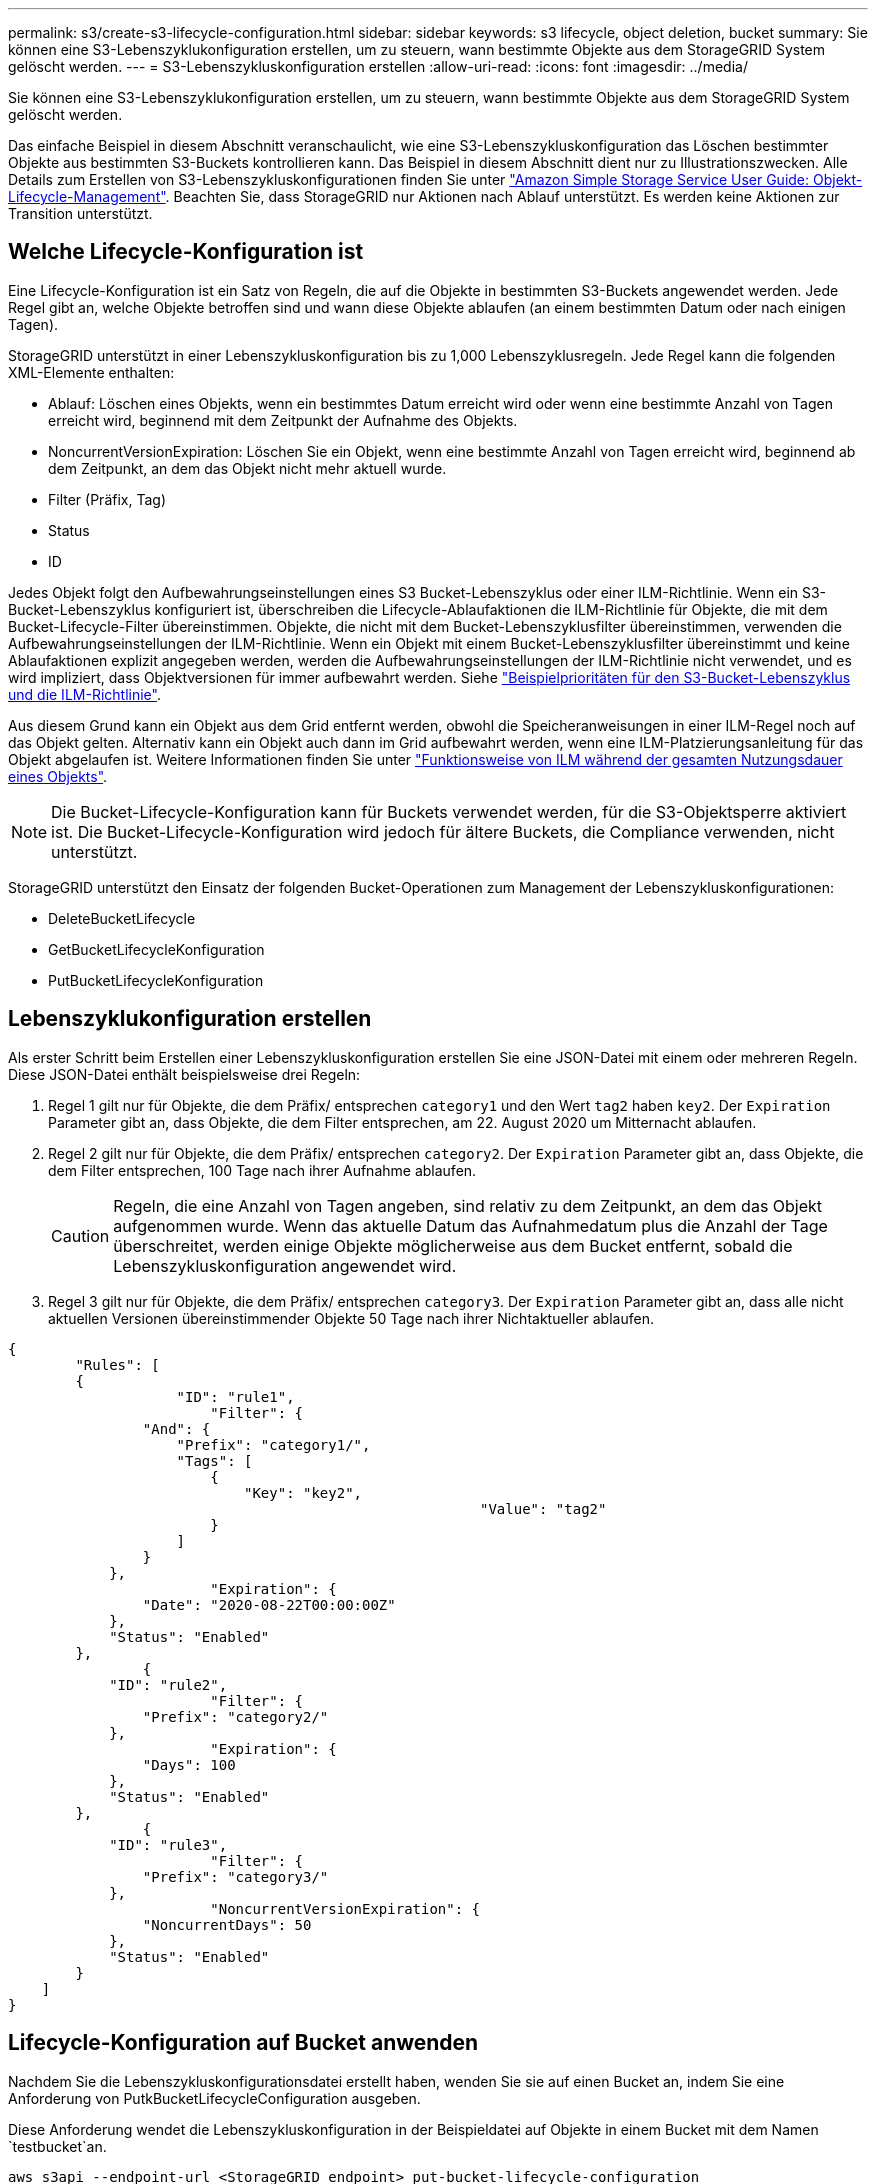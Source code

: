 ---
permalink: s3/create-s3-lifecycle-configuration.html 
sidebar: sidebar 
keywords: s3 lifecycle, object deletion, bucket 
summary: Sie können eine S3-Lebenszyklukonfiguration erstellen, um zu steuern, wann bestimmte Objekte aus dem StorageGRID System gelöscht werden. 
---
= S3-Lebenszykluskonfiguration erstellen
:allow-uri-read: 
:icons: font
:imagesdir: ../media/


[role="lead"]
Sie können eine S3-Lebenszyklukonfiguration erstellen, um zu steuern, wann bestimmte Objekte aus dem StorageGRID System gelöscht werden.

Das einfache Beispiel in diesem Abschnitt veranschaulicht, wie eine S3-Lebenszykluskonfiguration das Löschen bestimmter Objekte aus bestimmten S3-Buckets kontrollieren kann. Das Beispiel in diesem Abschnitt dient nur zu Illustrationszwecken. Alle Details zum Erstellen von S3-Lebenszykluskonfigurationen finden Sie unter https://docs.aws.amazon.com/AmazonS3/latest/dev/object-lifecycle-mgmt.html["Amazon Simple Storage Service User Guide: Objekt-Lifecycle-Management"^]. Beachten Sie, dass StorageGRID nur Aktionen nach Ablauf unterstützt. Es werden keine Aktionen zur Transition unterstützt.



== Welche Lifecycle-Konfiguration ist

Eine Lifecycle-Konfiguration ist ein Satz von Regeln, die auf die Objekte in bestimmten S3-Buckets angewendet werden. Jede Regel gibt an, welche Objekte betroffen sind und wann diese Objekte ablaufen (an einem bestimmten Datum oder nach einigen Tagen).

StorageGRID unterstützt in einer Lebenszykluskonfiguration bis zu 1,000 Lebenszyklusregeln. Jede Regel kann die folgenden XML-Elemente enthalten:

* Ablauf: Löschen eines Objekts, wenn ein bestimmtes Datum erreicht wird oder wenn eine bestimmte Anzahl von Tagen erreicht wird, beginnend mit dem Zeitpunkt der Aufnahme des Objekts.
* NoncurrentVersionExpiration: Löschen Sie ein Objekt, wenn eine bestimmte Anzahl von Tagen erreicht wird, beginnend ab dem Zeitpunkt, an dem das Objekt nicht mehr aktuell wurde.
* Filter (Präfix, Tag)
* Status
* ID


Jedes Objekt folgt den Aufbewahrungseinstellungen eines S3 Bucket-Lebenszyklus oder einer ILM-Richtlinie. Wenn ein S3-Bucket-Lebenszyklus konfiguriert ist, überschreiben die Lifecycle-Ablaufaktionen die ILM-Richtlinie für Objekte, die mit dem Bucket-Lifecycle-Filter übereinstimmen. Objekte, die nicht mit dem Bucket-Lebenszyklusfilter übereinstimmen, verwenden die Aufbewahrungseinstellungen der ILM-Richtlinie. Wenn ein Objekt mit einem Bucket-Lebenszyklusfilter übereinstimmt und keine Ablaufaktionen explizit angegeben werden, werden die Aufbewahrungseinstellungen der ILM-Richtlinie nicht verwendet, und es wird impliziert, dass Objektversionen für immer aufbewahrt werden. Siehe link:../ilm/example-8-priorities-for-s3-bucket-lifecycle-and-ilm-policy.html["Beispielprioritäten für den S3-Bucket-Lebenszyklus und die ILM-Richtlinie"].

Aus diesem Grund kann ein Objekt aus dem Grid entfernt werden, obwohl die Speicheranweisungen in einer ILM-Regel noch auf das Objekt gelten. Alternativ kann ein Objekt auch dann im Grid aufbewahrt werden, wenn eine ILM-Platzierungsanleitung für das Objekt abgelaufen ist. Weitere Informationen finden Sie unter link:../ilm/how-ilm-operates-throughout-objects-life.html["Funktionsweise von ILM während der gesamten Nutzungsdauer eines Objekts"].


NOTE: Die Bucket-Lifecycle-Konfiguration kann für Buckets verwendet werden, für die S3-Objektsperre aktiviert ist. Die Bucket-Lifecycle-Konfiguration wird jedoch für ältere Buckets, die Compliance verwenden, nicht unterstützt.

StorageGRID unterstützt den Einsatz der folgenden Bucket-Operationen zum Management der Lebenszykluskonfigurationen:

* DeleteBucketLifecycle
* GetBucketLifecycleKonfiguration
* PutBucketLifecycleKonfiguration




== Lebenszyklukonfiguration erstellen

Als erster Schritt beim Erstellen einer Lebenszykluskonfiguration erstellen Sie eine JSON-Datei mit einem oder mehreren Regeln. Diese JSON-Datei enthält beispielsweise drei Regeln:

. Regel 1 gilt nur für Objekte, die dem Präfix/ entsprechen `category1` und den Wert `tag2` haben `key2`. Der `Expiration` Parameter gibt an, dass Objekte, die dem Filter entsprechen, am 22. August 2020 um Mitternacht ablaufen.
. Regel 2 gilt nur für Objekte, die dem Präfix/ entsprechen `category2`. Der `Expiration` Parameter gibt an, dass Objekte, die dem Filter entsprechen, 100 Tage nach ihrer Aufnahme ablaufen.
+

CAUTION: Regeln, die eine Anzahl von Tagen angeben, sind relativ zu dem Zeitpunkt, an dem das Objekt aufgenommen wurde. Wenn das aktuelle Datum das Aufnahmedatum plus die Anzahl der Tage überschreitet, werden einige Objekte möglicherweise aus dem Bucket entfernt, sobald die Lebenszykluskonfiguration angewendet wird.

. Regel 3 gilt nur für Objekte, die dem Präfix/ entsprechen `category3`. Der `Expiration` Parameter gibt an, dass alle nicht aktuellen Versionen übereinstimmender Objekte 50 Tage nach ihrer Nichtaktueller ablaufen.


[listing]
----
{
	"Rules": [
        {
		    "ID": "rule1",
			"Filter": {
                "And": {
                    "Prefix": "category1/",
                    "Tags": [
                        {
                            "Key": "key2",
							"Value": "tag2"
                        }
                    ]
                }
            },
			"Expiration": {
                "Date": "2020-08-22T00:00:00Z"
            },
            "Status": "Enabled"
        },
		{
            "ID": "rule2",
			"Filter": {
                "Prefix": "category2/"
            },
			"Expiration": {
                "Days": 100
            },
            "Status": "Enabled"
        },
		{
            "ID": "rule3",
			"Filter": {
                "Prefix": "category3/"
            },
			"NoncurrentVersionExpiration": {
                "NoncurrentDays": 50
            },
            "Status": "Enabled"
        }
    ]
}
----


== Lifecycle-Konfiguration auf Bucket anwenden

Nachdem Sie die Lebenszykluskonfigurationsdatei erstellt haben, wenden Sie sie auf einen Bucket an, indem Sie eine Anforderung von PutkBucketLifecycleConfiguration ausgeben.

Diese Anforderung wendet die Lebenszykluskonfiguration in der Beispieldatei auf Objekte in einem Bucket mit dem Namen `testbucket`an.

[listing]
----
aws s3api --endpoint-url <StorageGRID endpoint> put-bucket-lifecycle-configuration
--bucket testbucket --lifecycle-configuration file://bktjson.json
----
Um zu überprüfen, ob eine Lebenszykluskonfiguration erfolgreich auf den Bucket angewendet wurde, geben Sie eine GetBucketLifecycleConfiguration-Anforderung aus. Beispiel:

[listing]
----
aws s3api --endpoint-url <StorageGRID endpoint> get-bucket-lifecycle-configuration
 --bucket testbucket
----
Eine erfolgreiche Antwort zeigt die Konfiguration des Lebenszyklus, die Sie gerade angewendet haben.



== Überprüfen, ob der Bucket-Lebenszyklus für das Objekt gilt

Sie können festlegen, ob eine Ablaufregel in der Lebenszykluskonfiguration für ein bestimmtes Objekt gilt, wenn Sie eine PutObject-, HeadObject- oder GetObject-Anforderung ausgeben. Wenn eine Regel angewendet wird, enthält die Antwort einen `Expiration` Parameter, der angibt, wann das Objekt abläuft und welche Ablaufregel abgeglichen wurde.


NOTE: Da der Bucket-Lebenszyklus ILM außer Kraft setzt, wird als tatsächliches Datum angezeigt, an dem `expiry-date` das Objekt gelöscht wird. Weitere Informationen finden Sie unter link:../ilm/how-object-retention-is-determined.html["Wie die Aufbewahrung von Objekten bestimmt wird"].

Zum Beispiel wurde diese PutObject-Anforderung am 22. Juni 2020 ausgegeben und legt ein Objekt in den `testbucket` Bucket.

[listing]
----
aws s3api --endpoint-url <StorageGRID endpoint> put-object
--bucket testbucket --key obj2test2 --body bktjson.json
----
Die Erfolgsreaktion zeigt an, dass das Objekt in 100 Tagen (01. Oktober 2020) abläuft und dass es mit Regel 2 der Lebenszykluskonfiguration übereinstimmt.

[listing, subs="specialcharacters,quotes"]
----
{
      *"Expiration": "expiry-date=\"Thu, 01 Oct 2020 09:07:49 GMT\", rule-id=\"rule2\"",
      "ETag": "\"9762f8a803bc34f5340579d4446076f7\""
}
----
Diese HeadObject-Anforderung wurde beispielsweise verwendet, um Metadaten für dasselbe Objekt im testbucket-Bucket zu erhalten.

[listing]
----
aws s3api --endpoint-url <StorageGRID endpoint> head-object
--bucket testbucket --key obj2test2
----
Die Erfolgsreaktion umfasst die Metadaten des Objekts und gibt an, dass das Objekt in 100 Tagen abläuft und dass es mit Regel 2 übereinstimmt.

[listing, subs="specialcharacters,quotes"]
----
{
      "AcceptRanges": "bytes",
      *"Expiration": "expiry-date=\"Thu, 01 Oct 2020 09:07:48 GMT\", rule-id=\"rule2\"",
      "LastModified": "2020-06-23T09:07:48+00:00",
      "ContentLength": 921,
      "ETag": "\"9762f8a803bc34f5340579d4446076f7\""
      "ContentType": "binary/octet-stream",
      "Metadata": {}
}
----

NOTE: Bei Buckets mit aktivierter Versionierung gilt der `x-amz-expiration` Antwortheader nur für aktuelle Versionen von Objekten.
